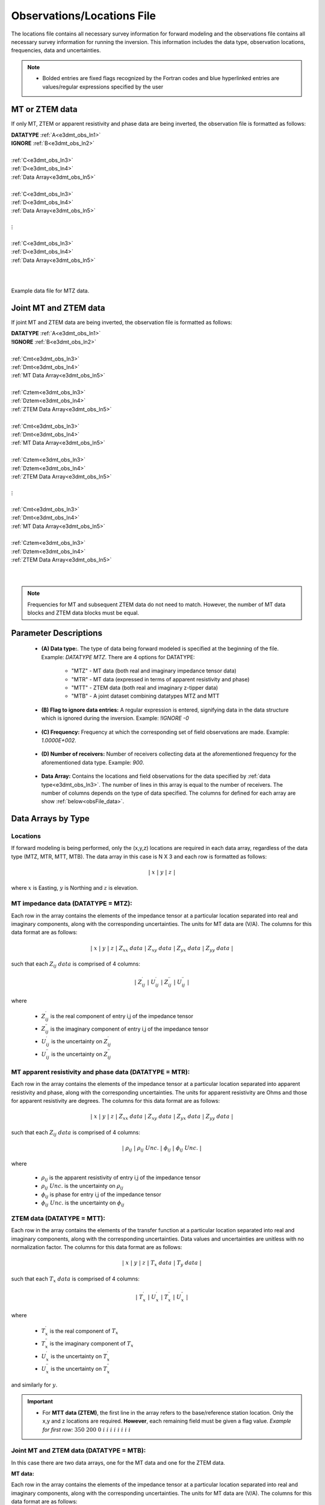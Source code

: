 .. _obsFile:

Observations/Locations File
===========================

The locations file contains all necessary survey information for forward modeling and the observations file contains all necessary survey information for running the inversion. This information includes the data type, observation locations, frequencies, data and uncertainties. 

.. note::
    - Bolded entries are fixed flags recognized by the Fortran codes and blue hyperlinked entries are values/regular expressions specified by the user


MT or ZTEM data
---------------

If only MT, ZTEM or apparent resistivity and phase data are being inverted, the observation file is formatted as follows:

| **DATATYPE** :math:`\;` :ref:`A<e3dmt_obs_ln1>`
| **IGNORE** :math:`\;` :ref:`B<e3dmt_obs_ln2>`
|
| :ref:`C<e3dmt_obs_ln3>`
| :ref:`D<e3dmt_obs_ln4>`
| :ref:`Data Array<e3dmt_obs_ln5>`
|
| :ref:`C<e3dmt_obs_ln3>`
| :ref:`D<e3dmt_obs_ln4>`
| :ref:`Data Array<e3dmt_obs_ln5>`
|
| :math:`\;\;\;\;\;\;\;\; \vdots`
|
| :ref:`C<e3dmt_obs_ln3>`
| :ref:`D<e3dmt_obs_ln4>`
| :ref:`Data Array<e3dmt_obs_ln5>`
|
|


.. figure:: images/files_data.png
     :align: center
     :width: 700

     Example data file for MTZ data.


Joint MT and ZTEM data
----------------------

If joint MT and ZTEM data are being inverted, the observation file is formatted as follows:

| **DATATYPE** :math:`\;` :ref:`A<e3dmt_obs_ln1>`
| **!IGNORE** :math:`\;` :ref:`B<e3dmt_obs_ln2>`
|
| :ref:`Cmt<e3dmt_obs_ln3>`
| :ref:`Dmt<e3dmt_obs_ln4>`
| :ref:`MT Data Array<e3dmt_obs_ln5>`
|
| :ref:`Cztem<e3dmt_obs_ln3>`
| :ref:`Dztem<e3dmt_obs_ln4>`
| :ref:`ZTEM Data Array<e3dmt_obs_ln5>`
|
| :ref:`Cmt<e3dmt_obs_ln3>`
| :ref:`Dmt<e3dmt_obs_ln4>`
| :ref:`MT Data Array<e3dmt_obs_ln5>`
|
| :ref:`Cztem<e3dmt_obs_ln3>`
| :ref:`Dztem<e3dmt_obs_ln4>`
| :ref:`ZTEM Data Array<e3dmt_obs_ln5>`
|
| :math:`\;\;\;\;\;\;\;\; \vdots`
|
| :ref:`Cmt<e3dmt_obs_ln3>`
| :ref:`Dmt<e3dmt_obs_ln4>`
| :ref:`MT Data Array<e3dmt_obs_ln5>`
|
| :ref:`Cztem<e3dmt_obs_ln3>`
| :ref:`Dztem<e3dmt_obs_ln4>`
| :ref:`ZTEM Data Array<e3dmt_obs_ln5>`
|
|

.. note:: Frequencies for MT and subsequent ZTEM data do not need to match. However, the number of MT data blocks and ZTEM data blocks must be equal.


Parameter Descriptions
----------------------


.. _e3dmt_obs_ln1:

    - **(A) Data type:**. The type of data being forward modeled is specified at the beginning of the file. Example: *DATATYPE MTZ*. There are 4 options for DATATYPE:

        - "MTZ" - MT data (both real and imaginary impedance tensor data)
        - "MTR" - MT data (expressed in terms of apparent resistivity and phase)
        - "MTT" - ZTEM data (both real and imaginary z-tipper data)
        - "MTB" - A joint dataset combining datatypes MTZ and MTT

.. _e3dmt_obs_ln2:

    - **(B) Flag to ignore data entries:** A regular expression is entered, signifying data in the data structure which is ignored during the inversion. Example: *!IGNORE -0*
        
.. _e3dmt_obs_ln3:

    - **(C) Frequency:** Frequency at which the corresponding set of field observations are made. Example: *1.0000E+002*.

.. _e3dmt_obs_ln4:

    - **(D) Number of receivers:** Number of receivers collecting data at the aforementioned frequency for the aforementioned data type. Example: *900*.

.. _e3dmt_obs_ln5:

    - **Data Array:** Contains the locations and field observations for the data specified by :ref:`data type<e3dmt_obs_ln3>`. The number of lines in this array is equal to the number of receivers. The number of columns depends on the type of data specified. The columns for defined for each array are show :ref:`below<obsFile_data>`.


.. _obsFile_data:

Data Arrays by Type
-------------------

Locations
^^^^^^^^^

If forward modeling is being performed, only the (x,y,z) locations are required in each data array, regardless of the data type (MTZ, MTR, MTT, MTB). The data array in this case is N X 3 and each row is formatted as follows:

.. math::
    | \; x \; | \; y \; | \; z \; |

where :math:`x` is Easting, :math:`y` is Northing and :math:`z` is elevation.


MT impedance data (DATATYPE = MTZ):
^^^^^^^^^^^^^^^^^^^^^^^^^^^^^^^^^^^

Each row in the array contains the elements of the impedance tensor at a particular location separated into real and imaginary components, along with the corresponding uncertainties. The units for MT data are (V/A). The columns for this data format are as follows:

.. math::
    | \; x \; | \; y \; | \; z \; | \;\;\; Z_{xx} \; data \;\;\; | \;\;\; Z_{xy} \; data \;\;\; | \;\;\; Z_{yx} \; data \;\;\; | \;\;\; Z_{yy} \; data \;\;\; |

such that each :math:`Z_{ij} \; data` is comprised of 4 columns:

.. math::

    | \; Z^\prime_{ij} \; | \; U^\prime_{ij} \; | \; Z^{\prime \prime}_{ij} \; | \; U^{\prime \prime}_{ij} \; |

where

    - :math:`Z^\prime_{ij}` is the real component of entry i,j of the impedance tensor
    - :math:`Z^{\prime\prime}_{ij}` is the imaginary component of entry i,j of the impedance tensor
    - :math:`U^\prime_{ij}` is the uncertainty on :math:`Z^\prime_{ij}`
    - :math:`U^{\prime\prime}_{ij}` is the uncertainty on :math:`Z^{\prime\prime}_{ij}`

MT apparent resistivity and phase data (DATATYPE = MTR):
^^^^^^^^^^^^^^^^^^^^^^^^^^^^^^^^^^^^^^^^^^^^^^^^^^^^^^^^

Each row in the array contains the elements of the impedance tensor at a particular location separated into apparent resistivity and phase, along with the corresponding uncertainties. The units for apparent resistivity are Ohms and those for apparent resistivity are degrees. The columns for this data format are as follows:

.. math::
    | \; x \; | \; y \; | \; z \; | \;\;\; Z_{xx} \; data \;\;\; | \;\;\; Z_{xy} \; data \;\;\; | \;\;\; Z_{yx} \; data \;\;\; | \;\;\; Z_{yy} \; data \;\;\; |

such that each :math:`Z_{ij} \; data` is comprised of 4 columns:

.. math::

    | \; \rho_{ij} \; | \; \rho_{ij} \; Unc. \; | \; \phi_{ij} \; | \; \phi_{ij} \; Unc. \; |

where

    - :math:`\rho_{ij}` is the apparent resistivity of entry i,j of the impedance tensor
    - :math:`\rho_{ij} \; Unc.` is the uncertainty on :math:`\rho_{ij}`
    - :math:`\phi_{ij}` is phase for entry i,j of the impedance tensor
    - :math:`\phi_{ij} \; Unc.` is the uncertainty on :math:`\phi_{ij}`



ZTEM data (DATATYPE = MTT):
^^^^^^^^^^^^^^^^^^^^^^^^^^^

Each row in the array contains the elements of the transfer function at a particular location separated into real and imaginary components, along with the corresponding uncertainties. Data values and uncertainties are unitless with no normalization factor. The columns for this data format are as follows:

.. math::
    | \; x \; | \; y \; | \; z \; | \;\;\; T_x \; data \;\;\; | \;\;\; T_y \; data \;\;\; |

such that each :math:`T_x \; data` is comprised of 4 columns:

.. math::

    | \; T^\prime_x \; | \; U^\prime_x \; | \; T^{\prime \prime}_x \; | \; U^{\prime \prime}_x \; |

where

    - :math:`T^\prime_x` is the real component of :math:`T_x`
    - :math:`T^{\prime\prime}_x` is the imaginary component of :math:`T_x`
    - :math:`U^\prime_x` is the uncertainty on :math:`T^\prime_x`
    - :math:`U^{\prime\prime}_x` is the uncertainty on :math:`T^{\prime\prime}_x`

and similarly for :math:`y`.


.. important::

	- For **MTT data (ZTEM)**, the first line in the array refers to the base/reference station location. Only the x,y and z locations are required. **However**, each remaining field must be given a flag value. *Example for first row:* :math:`350 \;\; 200 \;\; 0 \;\; i \;\; i \;\; i \;\; i \;\; i \;\; i \;\; i \;\; i`


Joint MT and ZTEM data (DATATYPE = MTB):
^^^^^^^^^^^^^^^^^^^^^^^^^^^^^^^^^^^^^^^^

In this case there are two data arrays, one for the MT data and one for the ZTEM data. 

**MT data:**

Each row in the array contains the elements of the impedance tensor at a particular location separated into real and imaginary components, along with the corresponding uncertainties. The units for MT data are (V/A). The columns for this data format are as follows:

.. math::
    | \; x \; | \; y \; | \; z \; | \;\;\; Z_{xx} \; data \;\;\; | \;\;\; Z_{xy} \; data \;\;\; | \;\;\; Z_{yx} \; data \;\;\; | \;\;\; Z_{yy} \; data \;\;\; | \; 8 \; flagged \; columns \; |

such that each :math:`Z_{ij} \; data` is comprised of 4 columns:

.. math::

    | \; Z^\prime_{ij} \; | \; U^\prime_{ij} \; | \; Z^{\prime \prime}_{ij} \; | \; U^{\prime \prime}_{ij} \; |

where

    - :math:`Z^\prime_{ij}` is the real component of entry i,j of the impedance tensor
    - :math:`Z^{\prime\prime}_{ij}` is the imaginary component of entry i,j of the impedance tensor
    - :math:`U^\prime_{ij}` is the uncertainty on :math:`Z^\prime_{ij}`
    - :math:`U^{\prime\prime}_{ij}` is the uncertainty on :math:`Z^{\prime\prime}_{ij}`


**ZTEM data:**

Each row in the array contains the elements of the transfer function at a particular location separated into real and imaginary components, along with the corresponding uncertainties. Data values and uncertainties are unitless with no normalization factor. The columns for this data format are as follows:

.. math::
    | \; x \; | \; y \; | \; z \; | \; 16 \; flagged \; columns \; | \;\;\; T_x \; data \;\;\; | \;\;\; T_y \; data \;\;\; |

such that each :math:`T_x \; data` is comprised of 4 columns:

.. math::

    | \; T^\prime_x \; | \; U^\prime_x \; | \; T^{\prime \prime}_x \; | \; U^{\prime \prime}_x \; |

where

    - :math:`T^\prime_x` is the real component of :math:`T_x`
    - :math:`T^{\prime\prime}_x` is the imaginary component of :math:`T_x`
    - :math:`U^\prime_x` is the uncertainty on :math:`T^\prime_x`
    - :math:`U^{\prime\prime}_x` is the uncertainty on :math:`T^{\prime\prime}_x`

and similarly for :math:`y`.











